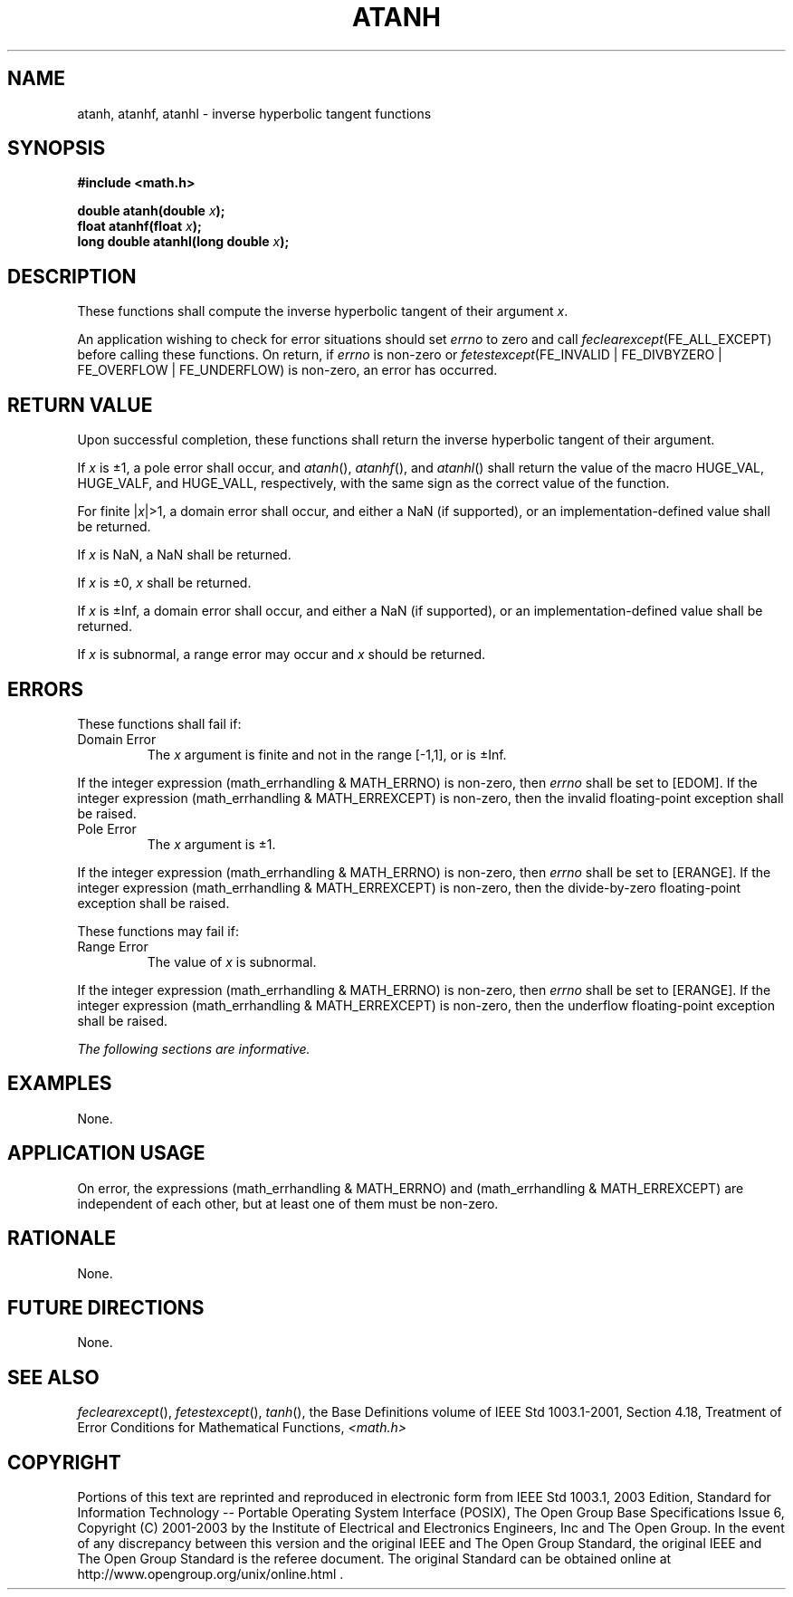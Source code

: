 .\" Copyright (c) 2001-2003 The Open Group, All Rights Reserved 
.TH "ATANH" 3 2003 "IEEE/The Open Group" "POSIX Programmer's Manual"
.\" atanh 
.SH NAME
atanh, atanhf, atanhl \- inverse hyperbolic tangent functions
.SH SYNOPSIS
.LP
\fB#include <math.h>
.br
.sp
double atanh(double\fP \fIx\fP\fB);
.br
float atanhf(float\fP \fIx\fP\fB);
.br
long double atanhl(long double\fP \fIx\fP\fB);
.br
\fP
.SH DESCRIPTION
.LP
These functions shall compute the inverse hyperbolic tangent of their
argument \fIx\fP.
.LP
An application wishing to check for error situations should set \fIerrno\fP
to zero and call
\fIfeclearexcept\fP(FE_ALL_EXCEPT) before calling these functions.
On return, if \fIerrno\fP is non-zero or
\fIfetestexcept\fP(FE_INVALID | FE_DIVBYZERO | FE_OVERFLOW | FE_UNDERFLOW)
is non-zero, an error has occurred.
.SH RETURN VALUE
.LP
Upon successful completion, these functions shall return the inverse
hyperbolic tangent of their argument.
.LP
If \fIx\fP is \(+-1, a pole error shall occur, and \fIatanh\fP(),
\fIatanhf\fP(), and \fIatanhl\fP() shall return the
value of the macro HUGE_VAL, HUGE_VALF, and HUGE_VALL, respectively,
with the same sign as the correct value of the function.
.LP
For finite |\fIx\fP|>1, a domain error shall occur, and  either
a NaN (if supported), or an implementation-defined value shall
be returned.
.LP
If
\fIx\fP is NaN, a NaN shall be returned.
.LP
If \fIx\fP is \(+-0, \fIx\fP shall be returned.
.LP
If \fIx\fP is \(+-Inf, a domain error shall occur, and either a NaN
(if supported), or an implementation-defined value
shall be returned.
.LP
If \fIx\fP is subnormal, a range error may occur and \fIx\fP should
be returned. 
.SH ERRORS
.LP
These functions shall fail if:
.TP 7
Domain\ Error
The \fIx\fP argument is finite and not in the range [-1,1],  or
is \(+-Inf.  
.LP
If the integer expression (math_errhandling & MATH_ERRNO) is non-zero,
then \fIerrno\fP shall be set to [EDOM]. If the
integer expression (math_errhandling & MATH_ERREXCEPT) is non-zero,
then the invalid floating-point exception shall be
raised.
.TP 7
Pole\ Error
The \fIx\fP argument is \(+-1. 
.LP
If the integer expression (math_errhandling & MATH_ERRNO) is non-zero,
then \fIerrno\fP shall be set to [ERANGE]. If the
integer expression (math_errhandling & MATH_ERREXCEPT) is non-zero,
then the divide-by-zero floating-point exception shall be
raised.
.sp
.sp
.LP
These functions may fail if:
.TP 7
Range\ Error
The value of \fIx\fP is subnormal. 
.LP
If the integer expression (math_errhandling & MATH_ERRNO) is non-zero,
then \fIerrno\fP shall be set to [ERANGE]. If the
integer expression (math_errhandling & MATH_ERREXCEPT) is non-zero,
then the underflow floating-point exception shall be
raised. 
.sp
.LP
\fIThe following sections are informative.\fP
.SH EXAMPLES
.LP
None.
.SH APPLICATION USAGE
.LP
On error, the expressions (math_errhandling & MATH_ERRNO) and (math_errhandling
& MATH_ERREXCEPT) are independent of
each other, but at least one of them must be non-zero.
.SH RATIONALE
.LP
None.
.SH FUTURE DIRECTIONS
.LP
None.
.SH SEE ALSO
.LP
\fIfeclearexcept\fP(), \fIfetestexcept\fP(), \fItanh\fP(), the
Base Definitions volume of IEEE\ Std\ 1003.1-2001, Section 4.18, Treatment
of Error Conditions for Mathematical Functions, \fI<math.h>\fP
.SH COPYRIGHT
Portions of this text are reprinted and reproduced in electronic form
from IEEE Std 1003.1, 2003 Edition, Standard for Information Technology
-- Portable Operating System Interface (POSIX), The Open Group Base
Specifications Issue 6, Copyright (C) 2001-2003 by the Institute of
Electrical and Electronics Engineers, Inc and The Open Group. In the
event of any discrepancy between this version and the original IEEE and
The Open Group Standard, the original IEEE and The Open Group Standard
is the referee document. The original Standard can be obtained online at
http://www.opengroup.org/unix/online.html .
